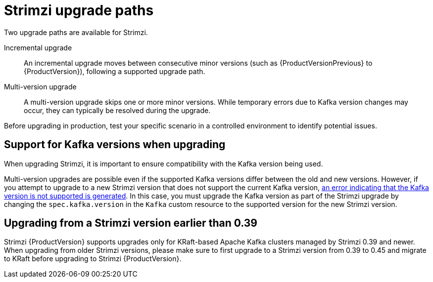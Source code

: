 :_mod-docs-content-type: CONCEPT

// This assembly is included in the following assemblies:
//
// assembly-upgrade.adoc

[id='con-upgrade-paths-{context}']
= Strimzi upgrade paths

[role="_abstract"]
Two upgrade paths are available for Strimzi.

Incremental upgrade::
An incremental upgrade moves between consecutive minor versions (such as {ProductVersionPrevious} to {ProductVersion}), following a supported upgrade path.

Multi-version upgrade::
A multi-version upgrade skips one or more minor versions. 
While temporary errors due to Kafka version changes may occur, they can typically be resolved during the upgrade.  

Before upgrading in production, test your specific scenario in a controlled environment to identify potential issues.

[id='con-upgrade-paths-kafka-versions-{context}']
== Support for Kafka versions when upgrading

When upgrading Strimzi, it is important to ensure compatibility with the Kafka version being used.

Multi-version upgrades are possible even if the supported Kafka versions differ between the old and new versions. 
However, if you attempt to upgrade to a new Strimzi version that does not support the current Kafka version, xref:con-upgrade-cluster-operator-unsupported-kafka-str[an error indicating that the Kafka version is not supported is generated]. 
In this case, you must upgrade the Kafka version as part of the Strimzi upgrade by changing the `spec.kafka.version` in the `Kafka` custom resource to the supported version for the new Strimzi version.

ifdef::Section[]
Review supported Kafka versions in the link:https://strimzi.io/downloads/[Supported versions^] table on the Strimzi website.

* The *Operators* column lists all released Strimzi versions (the Strimzi version is often called the "Operator version").
* The *Kafka versions* column lists the supported Kafka versions for each Strimzi version.
endif::Section[]

== Upgrading from a Strimzi version earlier than 0.39

Strimzi {ProductVersion} supports upgrades only for KRaft-based Apache Kafka clusters managed by Strimzi 0.39 and newer.
When upgrading from older Strimzi versions, please make sure to first upgrade to a Strimzi version from 0.39 to 0.45 and migrate to KRaft before upgrading to Strimzi {ProductVersion}.
